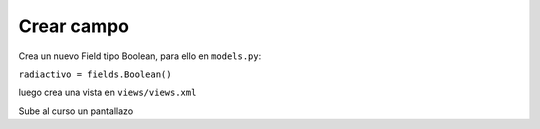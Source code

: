 ***********
Crear campo
***********

Crea un nuevo Field tipo Boolean, para ello en ``models.py``:

``radiactivo = fields.Boolean()``

luego crea una vista en ``views/views.xml``

.. image:: imagenes/23_desechos.png

Sube al curso un pantallazo